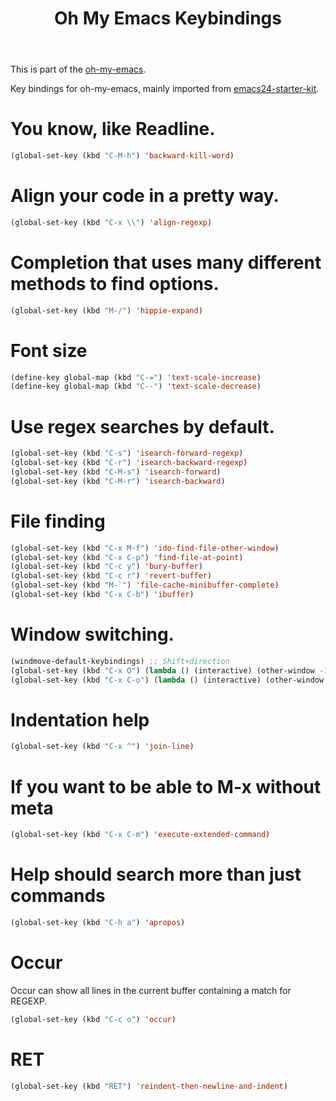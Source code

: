 #+TITLE: Oh My Emacs Keybindings
#+OPTIONS: toc:nil num:nil ^:nil

This is part of the [[https://github.com/xiaohanyu/oh-my-emacs][oh-my-emacs]].

Key bindings for oh-my-emacs, mainly imported from [[https://github.com/eschulte/emacs24-starter-kit][emacs24-starter-kit]].

* You know, like Readline.
#+BEGIN_SRC emacs-lisp
  (global-set-key (kbd "C-M-h") 'backward-kill-word)
#+END_SRC

* Align your code in a pretty way.
#+BEGIN_SRC emacs-lisp
  (global-set-key (kbd "C-x \\") 'align-regexp)
#+END_SRC

* Completion that uses many different methods to find options.
#+BEGIN_SRC emacs-lisp
  (global-set-key (kbd "M-/") 'hippie-expand)
#+END_SRC

* Font size
#+BEGIN_SRC emacs-lisp
  (define-key global-map (kbd "C-=") 'text-scale-increase)
  (define-key global-map (kbd "C--") 'text-scale-decrease)
#+END_SRC

* Use regex searches by default.
#+BEGIN_SRC emacs-lisp
  (global-set-key (kbd "C-s") 'isearch-forward-regexp)
  (global-set-key (kbd "C-r") 'isearch-backward-regexp)
  (global-set-key (kbd "C-M-s") 'isearch-forward)
  (global-set-key (kbd "C-M-r") 'isearch-backward)
#+END_SRC

* File finding
#+BEGIN_SRC emacs-lisp
  (global-set-key (kbd "C-x M-f") 'ido-find-file-other-window)
  (global-set-key (kbd "C-x C-p") 'find-file-at-point)
  (global-set-key (kbd "C-c y") 'bury-buffer)
  (global-set-key (kbd "C-c r") 'revert-buffer)
  (global-set-key (kbd "M-`") 'file-cache-minibuffer-complete)
  (global-set-key (kbd "C-x C-b") 'ibuffer)
#+END_SRC

* Window switching.
#+BEGIN_SRC emacs-lisp
  (windmove-default-keybindings) ;; Shift+direction
  (global-set-key (kbd "C-x O") (lambda () (interactive) (other-window -1))) ;; back one
  (global-set-key (kbd "C-x C-o") (lambda () (interactive) (other-window 2))) ;; forward two
#+END_SRC

* Indentation help
#+BEGIN_SRC emacs-lisp
  (global-set-key (kbd "C-x ^") 'join-line)
#+END_SRC

* If you want to be able to M-x without meta
#+BEGIN_SRC emacs-lisp
  (global-set-key (kbd "C-x C-m") 'execute-extended-command)
#+END_SRC

* Help should search more than just commands
#+BEGIN_SRC emacs-lisp
  (global-set-key (kbd "C-h a") 'apropos)
#+END_SRC

* Occur
Occur can show all lines in the current buffer containing a match for REGEXP.
#+BEGIN_SRC emacs-lisp
  (global-set-key (kbd "C-c o") 'occur)
#+END_SRC

* RET

#+BEGIN_SRC emacs-lisp
  (global-set-key (kbd "RET") 'reindent-then-newline-and-indent)
#+END_SRC
